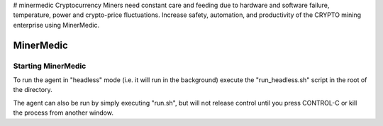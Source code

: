 # minermedic
Cryptocurrency Miners need constant care and feeding due to hardware and software failure, temperature, power and crypto-price fluctuations. Increase safety, automation, and productivity of the CRYPTO mining enterprise using MinerMedic.

MinerMedic
=====================

.. image:: https://travis-ci.com/holitics/holitics_core_agent.svg?token=sxJbjzY55bRNhaRxizPp&branch=master
   :target: https://travis-ci.com/holitics/holitics_core_agent
   :alt: MinerMedic Build


Starting MinerMedic
-------------------

To run the agent in "headless" mode (i.e. it will run in the background)
execute the "run_headless.sh" script in the root of the directory.

The agent can also be run by simply executing "run.sh", but will not release
control until you press CONTROL-C or kill the process from another window.


